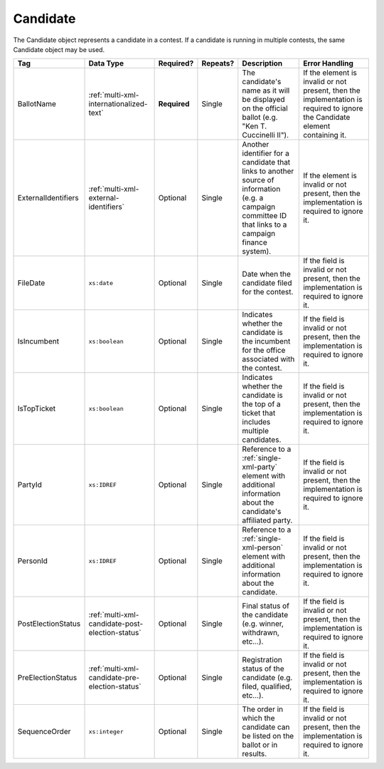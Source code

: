 .. This file is auto-generated.  Do not edit it by hand!

.. _multi-xml-candidate:

Candidate
=========

The Candidate object represents a candidate in a contest. If a candidate is running in multiple contests, the same
Candidate object may be used.

+---------------------+-------------------------------------------------+--------------+--------------+------------------------------------------+------------------------------------------+
| Tag                 | Data Type                                       | Required?    | Repeats?     | Description                              | Error Handling                           |
+=====================+=================================================+==============+==============+==========================================+==========================================+
| BallotName          | :ref:`multi-xml-internationalized-text`         | **Required** | Single       | The candidate's name as it will be       | If the element is invalid or not         |
|                     |                                                 |              |              | displayed on the official ballot (e.g.   | present, then the implementation is      |
|                     |                                                 |              |              | "Ken T. Cuccinelli II").                 | required to ignore the Candidate element |
|                     |                                                 |              |              |                                          | containing it.                           |
+---------------------+-------------------------------------------------+--------------+--------------+------------------------------------------+------------------------------------------+
| ExternalIdentifiers | :ref:`multi-xml-external-identifiers`           | Optional     | Single       | Another identifier for a candidate that  | If the element is invalid or not         |
|                     |                                                 |              |              | links to another source of information   | present, then the implementation is      |
|                     |                                                 |              |              | (e.g. a campaign committee ID that links | required to ignore it.                   |
|                     |                                                 |              |              | to a campaign finance system).           |                                          |
+---------------------+-------------------------------------------------+--------------+--------------+------------------------------------------+------------------------------------------+
| FileDate            | ``xs:date``                                     | Optional     | Single       | Date when the candidate filed for the    | If the field is invalid or not present,  |
|                     |                                                 |              |              | contest.                                 | then the implementation is required to   |
|                     |                                                 |              |              |                                          | ignore it.                               |
+---------------------+-------------------------------------------------+--------------+--------------+------------------------------------------+------------------------------------------+
| IsIncumbent         | ``xs:boolean``                                  | Optional     | Single       | Indicates whether the candidate is the   | If the field is invalid or not present,  |
|                     |                                                 |              |              | incumbent for the office associated with | then the implementation is required to   |
|                     |                                                 |              |              | the contest.                             | ignore it.                               |
+---------------------+-------------------------------------------------+--------------+--------------+------------------------------------------+------------------------------------------+
| IsTopTicket         | ``xs:boolean``                                  | Optional     | Single       | Indicates whether the candidate is the   | If the field is invalid or not present,  |
|                     |                                                 |              |              | top of a ticket that includes multiple   | then the implementation is required to   |
|                     |                                                 |              |              | candidates.                              | ignore it.                               |
+---------------------+-------------------------------------------------+--------------+--------------+------------------------------------------+------------------------------------------+
| PartyId             | ``xs:IDREF``                                    | Optional     | Single       | Reference to a :ref:`single-xml-party`   | If the field is invalid or not present,  |
|                     |                                                 |              |              | element with additional information      | then the implementation is required to   |
|                     |                                                 |              |              | about the candidate's affiliated party.  | ignore it.                               |
+---------------------+-------------------------------------------------+--------------+--------------+------------------------------------------+------------------------------------------+
| PersonId            | ``xs:IDREF``                                    | Optional     | Single       | Reference to a :ref:`single-xml-person`  | If the field is invalid or not present,  |
|                     |                                                 |              |              | element with additional information      | then the implementation is required to   |
|                     |                                                 |              |              | about the candidate.                     | ignore it.                               |
+---------------------+-------------------------------------------------+--------------+--------------+------------------------------------------+------------------------------------------+
| PostElectionStatus  | :ref:`multi-xml-candidate-post-election-status` | Optional     | Single       | Final status of the candidate (e.g.      | If the field is invalid or not present,  |
|                     |                                                 |              |              | winner, withdrawn, etc...).              | then the implementation is required to   |
|                     |                                                 |              |              |                                          | ignore it.                               |
+---------------------+-------------------------------------------------+--------------+--------------+------------------------------------------+------------------------------------------+
| PreElectionStatus   | :ref:`multi-xml-candidate-pre-election-status`  | Optional     | Single       | Registration status of the candidate     | If the field is invalid or not present,  |
|                     |                                                 |              |              | (e.g. filed, qualified, etc...).         | then the implementation is required to   |
|                     |                                                 |              |              |                                          | ignore it.                               |
+---------------------+-------------------------------------------------+--------------+--------------+------------------------------------------+------------------------------------------+
| SequenceOrder       | ``xs:integer``                                  | Optional     | Single       | The order in which the candidate can be  | If the field is invalid or not present,  |
|                     |                                                 |              |              | listed on the ballot or in results.      | then the implementation is required to   |
|                     |                                                 |              |              |                                          | ignore it.                               |
+---------------------+-------------------------------------------------+--------------+--------------+------------------------------------------+------------------------------------------+

.. code-block:: xml
   :linenos:

   <Candidate id="can10961">
      <BallotName>
        <Text language="en">Ken T. Cuccinelli II</Text>
      </BallotName>
      <PartyId>par0001</PartyId>
      <PersonId>per10961</PersonId>
   </Candidate>
